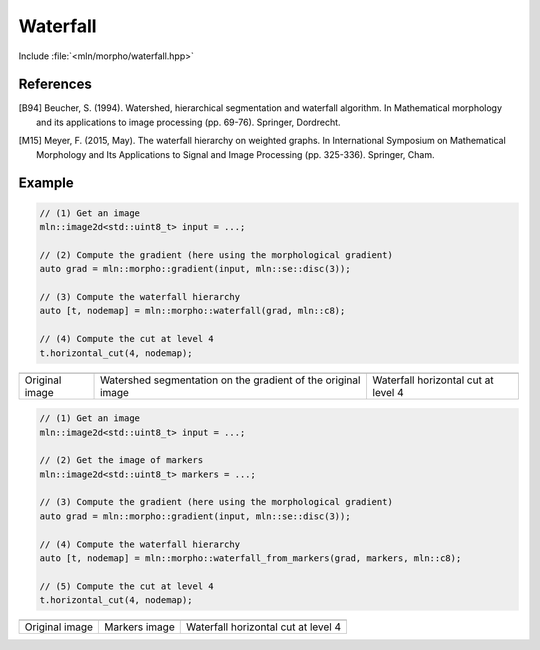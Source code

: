Waterfall
=========

Include :file:`<mln/morpho/waterfall.hpp>`

.. cpp:namespace:: mln::morpho

.. cpp:function::  template <typename I, typename N> \
                   auto waterfall(I ima, N nbh)

   Implementation of the Waterfall algorithm [B94]_ described in [M15]_. The
   Waterfall is an iterative process starting from a watershed segmentation and
   removing the watershed lines surrounded by watershed lines whose gradient is
   bigger. The resulting of the last iteration is the complete image domain.

   :param ima: The input image
   :param nbh: The neighborhood relationship considered to build the watershed segmentation
   :return: A pair `(tree, node_map)` where `tree` is the hierarchical
    representation of the Waterfall and `node_map` is a mapping from a point of
    the image to a node of the tree. This node map is usually the initial
    watershed segmentation.

References
----------

.. [B94] Beucher, S. (1994). Watershed, hierarchical segmentation and waterfall
    algorithm. In Mathematical morphology and its applications to image
    processing (pp. 69-76). Springer, Dordrecht.

.. [M15] Meyer, F. (2015, May). The waterfall hierarchy on weighted graphs. In
    International Symposium on Mathematical Morphology and Its Applications to
    Signal and Image Processing (pp. 325-336). Springer, Cham.

Example
-------

.. code-block::

    // (1) Get an image
    mln::image2d<std::uint8_t> input = ...;

    // (2) Compute the gradient (here using the morphological gradient)
    auto grad = mln::morpho::gradient(input, mln::se::disc(3));

    // (3) Compute the waterfall hierarchy
    auto [t, nodemap] = mln::morpho::waterfall(grad, mln::c8);

    // (4) Compute the cut at level 4
    t.horizontal_cut(4, nodemap);

.. list-table::

    * - .. image:: /images/lena_gray.jpg
           :width: 100%

      - .. image:: /images/waterfall_nodemap.png
           :width: 100%
    
      - .. image:: /images/waterfall_cut.png
           :width: 100%

    * - Original image
      - Watershed segmentation on the gradient of the original image  
      - Waterfall horizontal cut at level 4

.. cpp:function::  template <typename I, typename S, typename N> \
                   auto waterfall_from_markers(I ima, S seeds, N nbh)

    Implementation of the waterfall from user defined markers (instead of local minima
    in the previous implementation).

   :param ima: The input image
   :param seeds: Image of markers
   :param nbh: The neighborhood relationship considered to build the watershed segmentation
   :return: A pair `(tree, node_map)` where `tree` is the hierarchical
    representation of the Waterfall and `node_map` is a mapping from a point of
    the image to a node of the tree. This node map is usually the initial
    watershed segmentation.

.. code-block::

    // (1) Get an image
    mln::image2d<std::uint8_t> input = ...;

    // (2) Get the image of markers
    mln::image2d<std::uint8_t> markers = ...;

    // (3) Compute the gradient (here using the morphological gradient)
    auto grad = mln::morpho::gradient(input, mln::se::disc(3));

    // (4) Compute the waterfall hierarchy
    auto [t, nodemap] = mln::morpho::waterfall_from_markers(grad, markers, mln::c8);

    // (5) Compute the cut at level 4
    t.horizontal_cut(4, nodemap);

.. list-table::

    * -
      -
      -

    * - Original image
      - Markers image
      - Waterfall horizontal cut at level 4